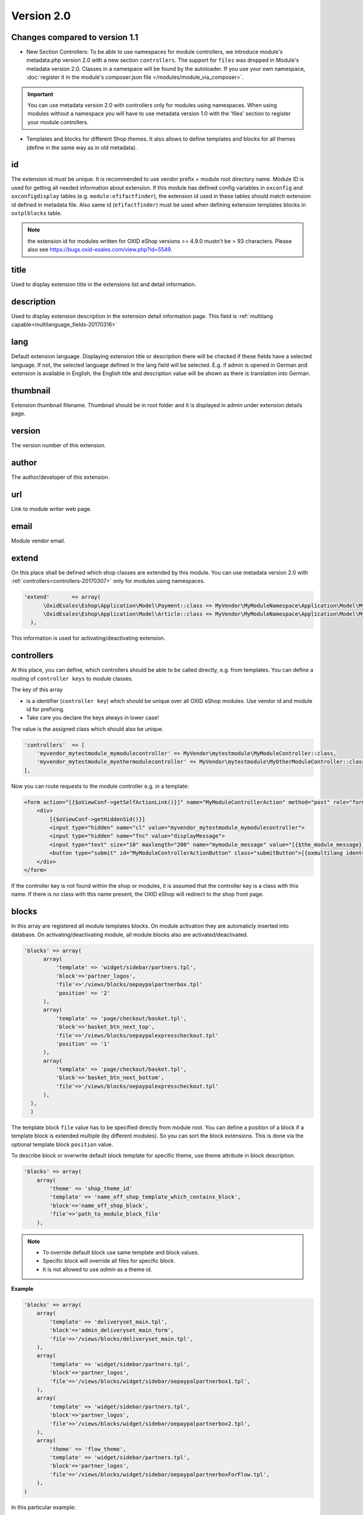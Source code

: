Version 2.0
===========

Changes compared to version 1.1
-------------------------------

* New Section Controllers: To be able to use namespaces for module controllers, we introduce
  module's metadata.php version 2.0 with a new section ``controllers``.
  The support for ``files`` was dropped in Module's metadata version 2.0. Classes in a namespace will be found by the autoloader.
  If you use your own namespace, :doc:`register it in the module's composer.json file </modules/module_via_composer>`.

.. important::

  You can use metadata version 2.0 with controllers only for modules using namespaces. When using modules
  without a namespace you will have to use metadata version 1.0 with the 'files' section to register your module controllers.

* Templates and blocks for different Shop themes.
  It also allows to define templates and blocks for all themes (define in the same way as in old metadata).



id
--

The extension id must be unique. It is recommended to use vendor prefix + module root directory name. Module ID is used for getting all needed information about extension. If this module has defined config variables in ``oxconfig`` and ``oxconfigdisplay`` tables (e.g. ``module:efifactfinder``), the extension id used in these tables should match extension id defined in metadata file. Also same id (``efifactfinder``) must be used when defining extension templates blocks in ``oxtplblocks`` table.

.. note::

  the extension id for modules written for OXID eShop versions >= 4.9.0 mustn't be > 93 characters. Please also see https://bugs.oxid-esales.com/view.php?id=5549.

title
-----

Used to display extension title in the extensions list and detail information.

description
-----------

Used to display extension description in the extension detail information page. This field is :ref:`multilang capable<multilanguage_fields-20170316>`

lang
----

Default extension language. Displaying extension title or description there will be checked if these fields have a selected language. If not, the selected language defined in the lang field will be selected. E.g. if admin is opened in German and extension is available in English, the English title and description value will be shown as there is translation into German.

thumbnail
---------

Extension thumbnail filename. Thumbnail should be in root folder and it is displayed in admin under extension details page.

version
-------

The version number of this extension.

author
------

The author/developer of this extension.

url
---

Link to module writer web page.

email
-----

Module vendor email.

extend
------

On this place shall be defined which shop classes are extended by this module.
You can use metadata version 2.0 with :ref:`controllers<controllers-20170307>` only for modules using namespaces.

.. code:: php

  'extend'       => array(
        \OxidEsales\Eshop\Application\Model\Payment::class => MyVendor\MyModuleNamespace\Application\Model\MyModulePayment::class,
        \OxidEsales\Eshop\Application\Model\Article::class => MyVendor\MyModuleNamespace\Application\Model\MyModuleArticle::class
    ),

This information is used for activating/deactivating extension.

.. _controllers-20170307:

controllers
-----------

At this place, you can define, which controllers should be able to be called directly, e.g. from templates.
You can define a routing of ``controller keys`` to module classes.

The key of this array

* is a identifier (``controller key``) which should be unique over all OXID eShop modules. Use vendor id and module id for prefixing.
* Take care you declare the keys always in lower case!

The value is the assigned class which should also be unique.


.. code:: php

    'controllers'  => [
        'myvendor_mytestmodule_mymodulecontroller' => MyVendor\mytestmodule\MyModuleController::class,
        'myvendor_mytestmodule_myothermodulecontroller' => MyVendor\mytestmodule\MyOtherModuleController::class,
    ],

Now you can route requests to the module controller e.g. in a template:

.. code:: php

    <form action="[{$oViewConf->getSelfActionLink()}]" name="MyModuleControllerAction" method="post" role="form">
        <div>
            [{$oViewConf->getHiddenSid()}]
            <input type="hidden" name="cl" value="myvendor_mytestmodule_mymodulecontroller">
            <input type="hidden" name="fnc" value="displayMessage">
            <input type="text" size="10" maxlength="200" name="mymodule_message" value="[{$the_module_message}]">
            <button type="submit" id="MyModuleControllerActionButton" class="submitButton">[{oxmultilang ident="SUBMIT"}]</button>
        </div>
    </form>

If the controller key is not found within the shop or modules, it is assumed that the controller key is a class with this name.
If there is no class with this name present, the OXID eShop will redirect to the shop front page.



blocks
------

In this array are registered all module templates blocks. On module activation they are automaticly inserted into database.
On activating/deactivating module, all module blocks also are activated/deactivated.

.. code:: php

  'blocks' => array(
        array(
            'template' => 'widget/sidebar/partners.tpl',
            'block'=>'partner_logos',
            'file'=>'/views/blocks/oepaypalpartnerbox.tpl'
            'position' => '2'
        ),
        array(
            'template' => 'page/checkout/basket.tpl',
            'block'=>'basket_btn_next_top',
            'file'=>'/views/blocks/oepaypalexpresscheckout.tpl'
            'position' => '1'
        ),
        array(
            'template' => 'page/checkout/basket.tpl',
            'block'=>'basket_btn_next_bottom',
            'file'=>'/views/blocks/oepaypalexpresscheckout.tpl'
        ),
    ),
    )

The template block ``file`` value has to be specified directly from module root.
You can define a position of a block if a template block is extended multiple (by different modules).
So you can sort the block extensions. This is done via the optional template block ``position`` value.

To describe block or overwrite default block template for specific theme, use theme attribute in block description.

.. code::

    'blocks' => array(
        array(
            'theme' => 'shop_theme_id'
            'template' => 'name_off_shop_template_which_contains_block',
            'block'=>'name_off_shop_block',
            'file'=>'path_to_module_block_file'
        ),

.. note::
    - To override default block use same template and block values.
    - Specific block will override all files for specific block.
    - It is not allowed to use `admin` as a theme id.

**Example**

.. code::

    'blocks' => array(
        array(
            'template' => 'deliveryset_main.tpl',
            'block'=>'admin_deliveryset_main_form',
            'file'=>'/views/blocks/deliveryset_main.tpl',
        ),
        array(
            'template' => 'widget/sidebar/partners.tpl',
            'block'=>'partner_logos',
            'file'=>'/views/blocks/widget/sidebar/oepaypalpartnerbox1.tpl',
        ),
        array(
            'template' => 'widget/sidebar/partners.tpl',
            'block'=>'partner_logos',
            'file'=>'/views/blocks/widget/sidebar/oepaypalpartnerbox2.tpl',
        ),
        array(
            'theme' => 'flow_theme',
            'template' => 'widget/sidebar/partners.tpl',
            'block'=>'partner_logos',
            'file'=>'/views/blocks/widget/sidebar/oepaypalpartnerboxForFlow.tpl',
        ),
    )

In this particular example:

    * If `flow_theme` theme is active, the contents of `oepaypalpartnerboxForFlow.tpl` file would be loaded in `partners.tpl` partner_logos block.
    * For other then `flow_theme` theme, the `oepaypalpartnerbox1.tpl` and `oepaypalpartnerbox2.tpl` files contents
      would be shown in `partners.tpl partner_logos block`.

Custom blocks
^^^^^^^^^^^^^

It is possible to reuse template blocks for parent theme when child theme extends parent theme.

.. code::

    'blocks' => array(
        array(
            'template' => 'widget/minibasket/minibasket.tpl',
            'block'=>'widget_minibasket_total',
            'file'=> '/views/blocks/widget/minibasket/oepaypalexpresscheckoutminibasket.tpl',
        ),
        array(
            'template' => 'widget/sidebar/partners.tpl',
            'block'=> 'partner_logos',
            'file'=>'/views/blocks/widget/sidebar/oepaypalpartnerbox.tpl',
        ),
        array(
            'theme' => 'flow_theme',
            'template' => 'widget/minibasket/minibasket.tpl',
            'block'=> 'widget_minibasket_total',
            'file'=> '/views/blocks/widget/minibasket/oepaypalexpresscheckoutminibasketFlow.tpl',
        ),
        array(
            'theme' => 'flow_theme',
            'template' => 'widget/sidebar/partners.tpl',
            'block'=> 'partner_logos',
            'file'=> '/views/blocks/widget/sidebar/oepaypalpartnerboxForFlow.tpl',
        ),
        array(
            'theme' => 'flow_theme_child',
            'template' => 'widget/sidebar/partners.tpl',
            'block'=> 'partner_logos',
            'file'=> '/views/blocks/widget/sidebar/oepaypalpartnerboxForMyCustomFlow.tpl',
        ),
    )

In this particular example `flow_theme_child` extends `flow_theme`. If `flow_theme_child` theme would be active:

    * `oepaypalpartnerboxForMyCustomFlow.tpl` template block would be used instead of `partner_logos`.
    * `oepaypalexpresscheckoutminibasketFlow.tpl` template would be used instead of `widget_minibasket_total`.





.. _settings-20170316:

settings
--------

There are registered all module configuration options. On activation they are inserted in config table and then in backend you can configure module according these options. Lets have a look at the code to become a clearer view.

.. code:: php

  'settings' => array(
        array('group' => 'main', 'name' => 'dMaxPayPalDeliveryAmount', 'type' => 'str',      'value' => '30'),
        array('group' => 'main', 'name' => 'blPayPalLoggerEnabled',    'type' => 'bool',     'value' => 'false'),
        array('group' => 'main', 'name' => 'aAlwaysOpenCats',          'type' => 'arr',      'value' => array('Preis','Hersteller')),
        array('group' => 'main', 'name' => 'aFactfinderChannels',      'type' => 'aarr',     'value' => array('1' => 'de', '2' => 'en')),
        array('group' => 'main', 'name' => 'sConfigTest',              'type' => 'select',   'value' => '0', 'constraints' => '0|1|2|3', 'position' => 3 ),
        array('group' => 'main', 'name' => 'sPassword',                'type' => 'password', 'value' => 'changeMe')
    )

Each setting belongs to a group. In this case its called ``main``. Then follows the name of the setting which is the variable name in oxconfig/oxconfigdisplay table. It is best practice to prefix it with your moduleid to avoid name collisions with other modules. Next part is the type of the parameter and last part is the default value.

In order to get correct translations of your settings names in admin one should create ``views/admin/module_options.php`` where is the language with 2 letters for example ``en`` for english. There should be placed the language constants according to the following scheme:

.. code:: php

  // Entries in module_options.php for above code examples first entry:
  'SHOP_MODULE_GROUP_main'                    => 'Paypal settings',
  'SHOP_MODULE_dMaxPayPalDeliveryAmount'      => 'Maximal delivery amount',
  'HELP_SHOP_MODULE_dMaxPayPalDeliveryAmount' => 'A help text for this setting',

So the shop looks in the file for a language constant like ``SHOP_MODULE_GROUP_`` and for the single setting for a language constant like ``SHOP_MODULE_``.
In php classes you can query your module settings by using the ``function getConfigParam()`` of ``Config`` class:


.. code:: php

  $myconfig = Registry::getConfig();
  $myconfig->getConfigParam("dMaxPayPalDeliveryAmount");


templates
---------

All module templates should be registered here, so on requiring template shop will search template path in this array.
Default template (for all themes) are described in same way as in metadata v1.*

.. code::

    'templates' => array(
        'module_template_name'   => 'path_to_module_template',
    )

To have template for specific theme, define it in an array with the key equal to theme id.

.. code::

    'templates' => array(
        'theme_id' => array(
            'module_template_name'   => 'path_to_module_template',
        )
    )

.. note::

    - Its possible to use any theme id, even default one, if you want to specify some template for the theme.
    - It is not allowed to use `admin` as a theme id.

**Example**

.. code::

    'templates' => array(
        'order_paypal.tpl' => 'oe/oepaypal/views/admin/tpl/order_paypal.tpl',
        'ipnhandler.tpl'   => 'oe/oepaypal/views/tpl/ipnhandler.tpl',
        'more.tpl'         => 'oe/oepaypal/views/tpl/moreDefault.tpl',

        'flow_theme' => array(
            'more.tpl' => 'oe/oepaypal/views/tpl/moreFlow.tpl',
        )
    )

Templates for child theme
^^^^^^^^^^^^^^^^^^^^^^^^^

It is possible to reuse templates for parent theme when child theme extends parent theme.
This mechanism is especially useful in project scope when needs to customize an already existing theme.

.. code::

    'templates' => array(
        'order_paypal.tpl' => 'oe/oepaypal/views/admin/tpl/order_paypal.tpl',
        'ipnhandler.tpl'   => 'oe/oepaypal/views/tpl/ipnhandler.tpl',
        'more.tpl'         => 'oe/oepaypal/views/tpl/moreDefault.tpl',

        'flow_theme' => array(
            'ipnhandler.tpl' => 'oe/oepaypal/views/tpl/ipnhandlerFlow.tpl',
            'more.tpl'       => 'oe/oepaypal/views/tpl/moreFlow.tpl',
        ),

        'flow_theme_child' => array(
            'more.tpl'   => 'oe/oepaypal/views/tpl/moreMyCustomFlow.tpl',
        )
    )


In this particular example `flow_theme_child` extends `flow_theme`.
If `flow_theme_child` theme would be active:

    * `moreMyCustomFlow.tpl` template would be used instead of `more.tpl`.
    * `ipnhandlerFlow.tpl` template would be used instead of `ipnhandler.tpl`.




.. _events-20170307:

events
------

Module events were introduced in metadata version 1.1. Currently there are only 2 of them (onActivate and onDeactivate), more events will be added in future releases.

.. code:: php

  'events'       => array(
        'onActivate'   => 'oepaypalevents::onActivate',
        'onDeactivate' => 'oepaypalevents::onDeactivate'
    ),

Metadata file version
---------------------

.. code:: php

  $sMetadataVersion = '2.0';


.. _multilanguage_fields-20170316:

Multilanguage fields
--------------------

.. note::
    This section is about multilanguage fields of strings introduced in the metadata.php file itself. If you want
    to use translations in your module for frontend or backend, you should place them in your module according
    the :ref:`module structure conventions <modules_structure_language_files_20170316>`.

Extension description is a multilanguage field. This should be an array with a defined key as language abbervation and the value of it's translation.

.. code:: php

  'description'  => array(
    'de'=>'Intelligente Produktsuche und Navigation.',
    'en'=>'Intelligent product search and navigation.',
  )


The field value also can be a simple string. If this field value is not an array but simple text, this text string will be displayed in all languages.


Vendor directory support
------------------------

All modules can be placed not directly in shop modules directory, but also in vendor directory. In this case the ``vendormetadata.php`` file must be placed in the vendor directory root. If the modules handler finds this file on scanning the shop modules directory, it knows that this is vendor directory and all subdirectories in this directory should be scanned also. Currently the ``vendormetadata.php`` file can be empty, in future here will be added some additional information about the module vendor.
Vendor directory structure example:

.. code::

  modules
    oxid
      module1
        module1 files
      module2
        module2 files
      module3
        module3 files


Example of metadata.php
-----------------------

Here is an example of a module metadata file:

.. code:: php

    Example for module using namespaces

    <?php
    /**
     * Metadata version
     */
    $sMetadataVersion = '2.0';
    /**
     * Module information
     */
    $aModule = array(
        'id'           => 'myvendor_mytestmodule',
        'title'        => 'Test metadata controllers feature',
        'description'  => '',
        'thumbnail'    => 'picture.png',
        'version'      => '2.0',
        'author'       => 'OXID eSales AG',
        'controllers'  => [
            'myvendor_mytestmodule_MyModuleController' => MyVendor\mytestmodule\MyModuleController::class,
            'myvendor_mytestmodule_MyOtherModuleController' => MyVendor\mytestmodule\MyOtherModuleController::class,
        ],
        'templates' => [
            'mytestmodule.tpl' => 'mytestmodule/mytestmodule.tpl',
            'mytestmodule_other.tpl' => 'mytestmodule/test_module_controller_routing_other.tpl'
        ]
    );
